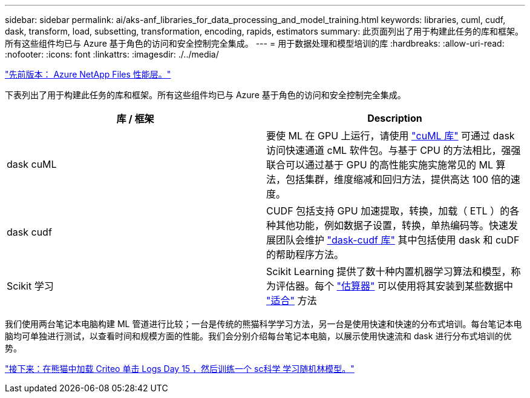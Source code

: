 ---
sidebar: sidebar 
permalink: ai/aks-anf_libraries_for_data_processing_and_model_training.html 
keywords: libraries, cuml, cudf, dask, transform, load, subsetting, transformation, encoding, rapids, estimators 
summary: 此页面列出了用于构建此任务的库和框架。所有这些组件均已与 Azure 基于角色的访问和安全控制完全集成。 
---
= 用于数据处理和模型培训的库
:hardbreaks:
:allow-uri-read: 
:nofooter: 
:icons: font
:linkattrs: 
:imagesdir: ./../media/


link:aks-anf_azure_netapp_files_performance_tiers.html["先前版本： Azure NetApp Files 性能层。"]

下表列出了用于构建此任务的库和框架。所有这些组件均已与 Azure 基于角色的访问和安全控制完全集成。

|===
| 库 / 框架 | Description 


| dask cuML | 要使 ML 在 GPU 上运行，请使用 https://github.com/rapidsai/cuml/tree/main/python/cuml/dask["cuML 库"^] 可通过 dask 访问快速通道 cML 软件包。与基于 CPU 的方法相比，强强联合可以通过基于 GPU 的高性能实施实施常见的 ML 算法，包括集群，维度缩减和回归方法，提供高达 100 倍的速度。 


| dask cudf | CUDF 包括支持 GPU 加速提取，转换，加载（ ETL ）的各种其他功能，例如数据子设置，转换，单热编码等。快速发展团队会维护 https://github.com/rapidsai/cudf/tree/main/python/dask_cudf["dask-cudf 库"^] 其中包括使用 dask 和 cuDF 的帮助程序方法。 


| Scikit 学习 | Scikit Learning 提供了数十种内置机器学习算法和模型，称为评估器。每个 https://scikit-learn.org/stable/glossary.html#term-estimators["估算器"^] 可以使用将其安装到某些数据中 https://scikit-learn.org/stable/glossary.html#term-fit["适合"^] 方法 
|===
我们使用两台笔记本电脑构建 ML 管道进行比较；一台是传统的熊猫科学学习方法，另一台是使用快速和快速的分布式培训。每台笔记本电脑均可单独进行测试，以查看时间和规模方面的性能。我们会分别介绍每台笔记本电脑，以展示使用快速流和 dask 进行分布式培训的优势。

link:aks-anf_load_criteo_click_logs_day_15_in_pandas_and_train_a_scikit-learn_random_forest_model.html["接下来：在熊猫中加载 Criteo 单击 Logs Day 15 ，然后训练一个 sc科学 学习随机林模型。"]
